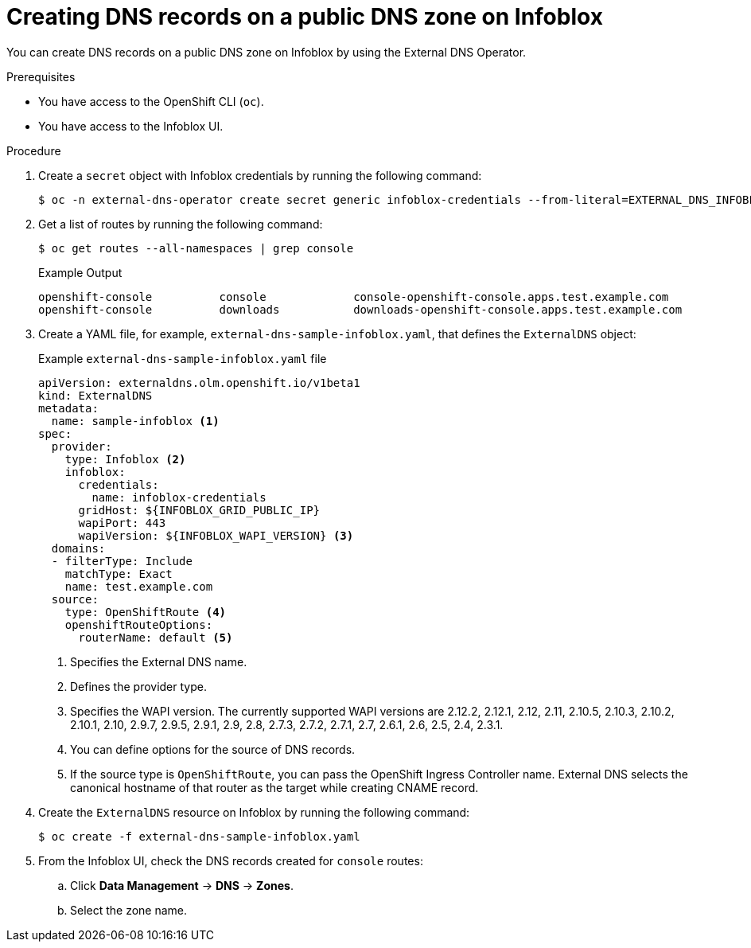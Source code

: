 // Module included in the following assemblies:
//
// * networking/external_dns_operator/nw-creating-dns-records-on-infoblox.adoc

:_mod-docs-content-type: PROCEDURE
[id="nw-control-dns-records-public-dns-zone-infoblox_{context}"]
= Creating DNS records on a public DNS zone on Infoblox

You can create DNS records on a public DNS zone on Infoblox by using the External DNS Operator.

.Prerequisites

* You have access to the OpenShift CLI (`oc`).
* You have access to the Infoblox UI.

.Procedure

. Create a `secret` object with Infoblox credentials by running the following command:
+
[source,terminal]
----
$ oc -n external-dns-operator create secret generic infoblox-credentials --from-literal=EXTERNAL_DNS_INFOBLOX_WAPI_USERNAME=<infoblox_username> --from-literal=EXTERNAL_DNS_INFOBLOX_WAPI_PASSWORD=<infoblox_password>
----

. Get a list of routes by running the following command:
+
[source,terminal]
----
$ oc get routes --all-namespaces | grep console
----
+
.Example Output
[source,terminal]
----
openshift-console          console             console-openshift-console.apps.test.example.com                       console             https   reencrypt/Redirect     None
openshift-console          downloads           downloads-openshift-console.apps.test.example.com                     downloads           http    edge/Redirect          None
----

. Create a YAML file, for example, `external-dns-sample-infoblox.yaml`, that defines the `ExternalDNS` object:
+
.Example `external-dns-sample-infoblox.yaml` file
[source,yaml]
----
apiVersion: externaldns.olm.openshift.io/v1beta1
kind: ExternalDNS
metadata:
  name: sample-infoblox <1>
spec:
  provider:
    type: Infoblox <2>
    infoblox:
      credentials:
        name: infoblox-credentials
      gridHost: ${INFOBLOX_GRID_PUBLIC_IP}
      wapiPort: 443
      wapiVersion: ${INFOBLOX_WAPI_VERSION} <3>
  domains:
  - filterType: Include
    matchType: Exact
    name: test.example.com
  source:
    type: OpenShiftRoute <4>
    openshiftRouteOptions:
      routerName: default <5>
----
<1> Specifies the External DNS name.
<2> Defines the provider type.
<3> Specifies the WAPI version. The currently supported WAPI versions are 2.12.2, 2.12.1, 2.12, 2.11, 2.10.5, 2.10.3, 2.10.2, 2.10.1, 2.10, 2.9.7, 2.9.5, 2.9.1, 2.9, 2.8, 2.7.3, 2.7.2, 2.7.1, 2.7, 2.6.1, 2.6, 2.5, 2.4, 2.3.1.
<4> You can define options for the source of DNS records.
<5> If the source type is `OpenShiftRoute`, you can pass the OpenShift Ingress Controller name. External DNS selects the canonical hostname of that router as the target while creating CNAME record.

. Create the `ExternalDNS` resource on Infoblox by running the following command:
+
[source,terminal]
----
$ oc create -f external-dns-sample-infoblox.yaml
----

. From the Infoblox UI, check the DNS records created for `console` routes:

.. Click *Data Management* -> *DNS* -> *Zones*.
.. Select the zone name.
